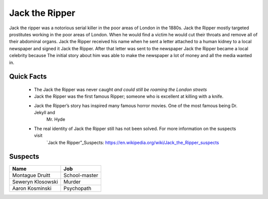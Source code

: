 Jack the Ripper
===============

.. image:: jack.png
   :width: 50%

Jack the ripper was a notorious serial killer in the poor areas of London in the 1880s. Jack the Ripper mostly targeted prostitutes working in the poor areas of London. When he would find a victim he would cut their throats and remove all of their abdominal organs. Jack the Ripper received his name when he sent a letter attached to a human kidney to a local newspaper and signed it Jack the Ripper. After that letter was sent to the newspaper Jack the Ripper became a local celebrity because The initial story about him was able to make the newspaper a lot of money and all the media wanted in. 

Quick Facts
~~~~~~~~~~~

  * The Jack the Ripper was never caught *and could still be roaming the London streets*

  * Jack the Ripper was the first famous Ripper; someone who is excellent at killing with a knife. 
  * Jack the Ripper’s story has inspired many famous horror movies. One of the most famous being Dr. Jekyll and
  	Mr. Hyde

  * The real identity of Jack the Ripper still has not been solved. For more information on the suspects visit
  	`Jack the Ripper”_Suspects: https://en.wikipedia.org/wiki/Jack_the_Ripper_suspects


Suspects
~~~~~~~~

=================== ==============
Name                Job
=================== ==============
Montague Druitt     School-master
Seweryn Klosowski   Murder
Aaron Kosminski     Psychopath  
=================== ==============              
